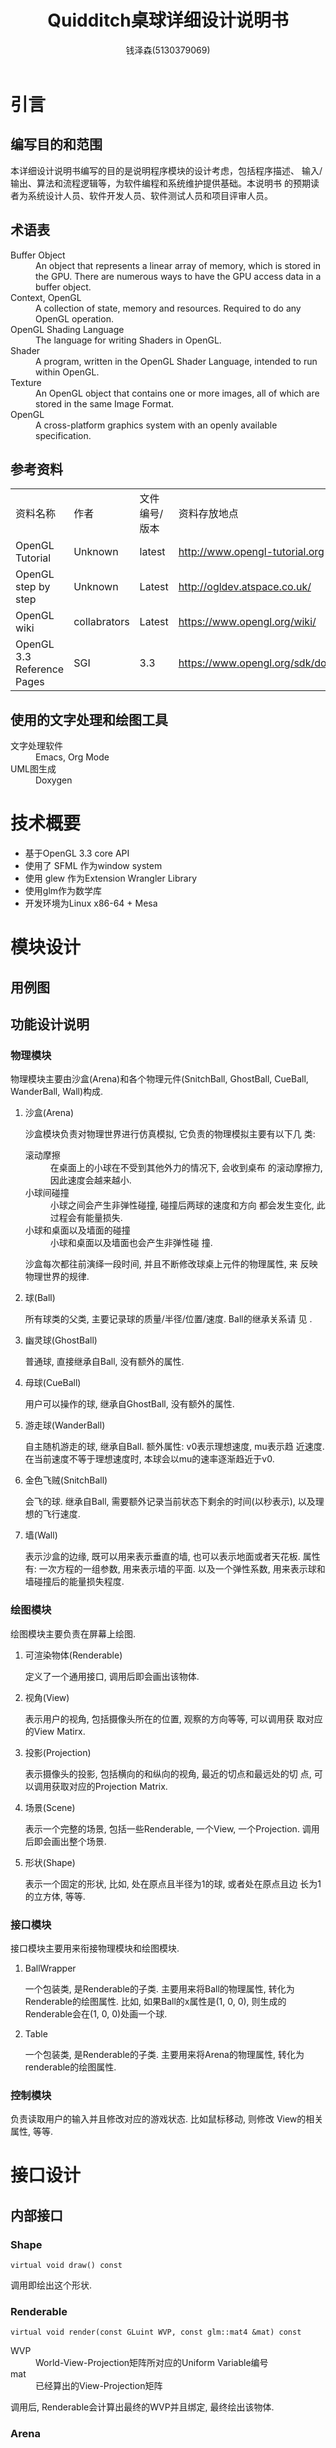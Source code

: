 #+TITLE: Quidditch桌球详细设计说明书
#+AUTHOR: 钱泽森(5130379069)
#+OPTIONS: toc:t num:t
#+LATEX_header: \usepackage{framed}

* 引言
** 编写目的和范围
   本详细设计说明书编写的目的是说明程序模块的设计考虑，包括程序描述、
   输入/输出、算法和流程逻辑等，为软件编程和系统维护提供基础。本说明书
   的预期读者为系统设计人员、软件开发人员、软件测试人员和项目评审人员。
** 术语表
   - Buffer Object :: An object that represents a linear array of
                       memory, which is stored in the GPU. There are
                       numerous ways to have the GPU access data in a
                       buffer object.
   - Context, OpenGL :: A collection of state, memory and resources.
        Required to do any OpenGL operation.                    
   - OpenGL Shading Language :: The language for writing Shaders in
        OpenGL.                                                          
   - Shader :: A program, written in the OpenGL Shader Language,
               intended to run within OpenGL.                     
   - Texture :: An OpenGL object that contains one or more images, all
                of which are stored in the same Image Format. 
   - OpenGL :: A cross-platform graphics system with an openly
               available specification.                             
** 参考资料
   | 资料名称                   | 作者         | 文件编号/版本 | 资料存放地点                     |
   | OpenGL Tutorial            | Unknown      | latest        | http://www.opengl-tutorial.org   |
   | OpenGL step by step        | Unknown      | Latest        | http://ogldev.atspace.co.uk/     |
   | OpenGL wiki                | collabrators | Latest        | https://www.opengl.org/wiki/     |
   | OpenGL 3.3 Reference Pages | SGI          | 3.3           | https://www.opengl.org/sdk/docs/ |

** 使用的文字处理和绘图工具
   - 文字处理软件 ::  Emacs, Org Mode
   - UML图生成 :: Doxygen
* 技术概要
  - 基于OpenGL 3.3 core API
  - 使用了 SFML 作为window system
  - 使用 glew 作为Extension Wrangler Library
  - 使用glm作为数学库
  - 开发环境为Linux x86-64 + Mesa
* 模块设计
** 用例图
   \begin{figure}[h]
    \centering
    \includegraphics[width=0.8\textwidth]{usecase.png}
    \caption{用例图}
    \label{fig:usecase}
    \end{figure}
** 功能设计说明
*** 物理模块
    物理模块主要由沙盒(Arena)和各个物理元件(SnitchBall, GhostBall,
    CueBall, WanderBall, Wall)构成. 
**** 沙盒(Arena)
     沙盒模块负责对物理世界进行仿真模拟, 它负责的物理模拟主要有以下几
     类:
     - 滚动摩擦 :: 在桌面上的小球在不受到其他外力的情况下, 会收到桌布
                   的滚动摩擦力, 因此速度会越来越小. 
     - 小球间碰撞 :: 小球之间会产生非弹性碰撞, 碰撞后两球的速度和方向
                     都会发生变化, 此过程会有能量损失.
     - 小球和桌面以及墙面的碰撞 :: 小球和桌面以及墙面也会产生非弹性碰
          撞.
      
     沙盒每次都往前演绎一段时间, 并且不断修改球桌上元件的物理属性, 来
     反映物理世界的规律.
**** 球(Ball)
     所有球类的父类, 主要记录球的质量/半径/位置/速度. Ball的继承关系请
     见 \ref{fig:ball_inherit}.
     \begin{figure}[h]
     \centering
     \includegraphics[width=0.8\textwidth]{html/struct_ball__inherit__graph.png}
     \caption{Ball的继承关系}
     \label{fig:ball_inherit}
     \end{figure}
**** 幽灵球(GhostBall)
     普通球, 直接继承自Ball, 没有额外的属性. 
**** 母球(CueBall)
     用户可以操作的球, 继承自GhostBall, 没有额外的属性.
**** 游走球(WanderBall)
     自主随机游走的球, 继承自Ball. 额外属性: v0表示理想速度, mu表示趋
     近速度. 在当前速度不等于理想速度时, 本球会以mu的速率逐渐趋近于v0.
**** 金色飞贼(SnitchBall)
     会飞的球. 继承自Ball, 需要额外记录当前状态下剩余的时间(以秒表示),
     以及理想的飞行速度.

**** 墙(Wall)
     表示沙盒的边缘, 既可以用来表示垂直的墙, 也可以表示地面或者天花板.
     属性有: 一次方程的一组参数, 用来表示墙的平面. 以及一个弹性系数,
     用来表示球和墙碰撞后的能量损失程度.
*** 绘图模块
    绘图模块主要负责在屏幕上绘图.
**** 可渲染物体(Renderable)
     定义了一个通用接口, 调用后即会画出该物体. 
**** 视角(View)
     表示用户的视角, 包括摄像头所在的位置, 观察的方向等等, 可以调用获
     取对应的View Matirx.
**** 投影(Projection)
     表示摄像头的投影, 包括横向的和纵向的视角, 最近的切点和最远处的切
     点, 可以调用获取对应的Projection Matrix.
**** 场景(Scene)
     表示一个完整的场景, 包括一些Renderable, 一个View, 一个Projection.
     调用后即会画出整个场景.
**** 形状(Shape)
     表示一个固定的形状, 比如, 处在原点且半径为1的球, 或者处在原点且边
     长为1的立方体, 等等. 
*** 接口模块
    接口模块主要用来衔接物理模块和绘图模块.
****  BallWrapper
      一个包装类, 是Renderable的子类. 主要用来将Ball的物理属性, 转化为Renderable的绘图属性.
      比如, 如果Ball的x属性是(1, 0, 0), 则生成的Renderable会在(1, 0,
      0)处画一个球.
**** Table
     一个包装类, 是Renderable的子类. 主要用来将Arena的物理属性, 转化为
     renderable的绘图属性.
*** 控制模块
    负责读取用户的输入并且修改对应的游戏状态. 比如鼠标移动, 则修改
    View的相关属性, 等等.
* 接口设计
** 内部接口
*** Shape

    =virtual void draw() const=

    调用即绘出这个形状.


*** Renderable

    =virtual void render(const GLuint WVP, const glm::mat4 &mat) const=
    - WVP :: World-View-Projection矩阵所对应的Uniform Variable编号
    - mat :: 已经算出的View-Projection矩阵

    调用后, Renderable会计算出最终的WVP并且绑定, 最终绘出该物体.

*** Arena

    =void deduce(const float t)=
    - t :: 距离上次调用逝去的时间,单位为秒
    调用后, Arena会推算物体运动并且修改响应的物体的状态.



    =void attach(Ball *ball)=
    - ball :: 需要添加的球

             

    =void attach(Wall *wall)=
    - wall :: 需要添加的墙

*** Scene

    =Scene(const View &view, const Projection &projection)=
    - view :: 观察该场景的视角
    - projection :: 观察该场景的投影


    =void render()=

    调用即绘出这个场景.

    =void attach(Renderable * renderable)=
    - renderable :: 需要添加的物体
* 系统性能设计
  为了性能考虑, 本软件使用OpenGL 3.3 Core API, 避免了大量的
  =glBegin()= 和 =glEnd()= 调用, 极大地提高了性能.  
* 系统出错处理
  本系统可能遇到的错误有以下几类
  - 载入纹理错误 :: 致命错误, 程序直接退出
  - 载入音效错误 :: 致命错误, 程序直接退出
  - 其他错误 :: 输出到终端, 不影响程序运行
